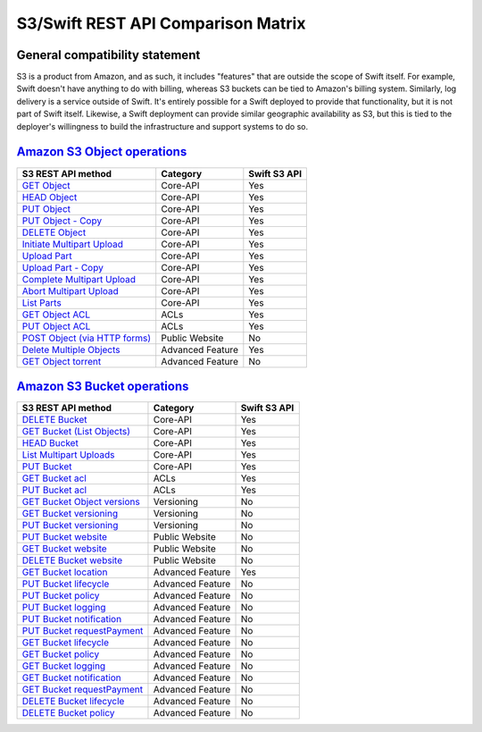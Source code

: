 S3/Swift REST API Comparison Matrix
===================================

General compatibility statement
-------------------------------

S3 is a product from Amazon, and as such, it includes "features" that
are  outside the scope of Swift itself. For example, Swift doesn't
have anything to do with billing, whereas S3 buckets can be tied to
Amazon's billing system. Similarly, log delivery is a service outside
of Swift. It's entirely possible for a Swift deployed to provide that
functionality, but it is not part of Swift itself. Likewise, a Swift
deployment can provide similar geographic availability as S3, but this
is tied to the deployer's willingness to build the infrastructure and
support systems to do so.

`Amazon S3 Object operations <http://docs.amazonwebservices.com/AmazonS3/latest/API/RESTBucketOps.html>`_
---------------------------------------------------------------------------------------------------------

+--------------------------------------------------------------------------------------------------------------+------------------+--------------+
| S3 REST API method                                                                                           | Category         | Swift S3 API |
+==============================================================================================================+==================+==============+
| `GET Object <http://docs.amazonwebservices.com/AmazonS3/latest/API/RESTObjectGET.html>`_                     | Core-API         | Yes          |
+--------------------------------------------------------------------------------------------------------------+------------------+--------------+
| `HEAD Object <http://docs.amazonwebservices.com/AmazonS3/latest/API/RESTObjectHEAD.html>`_                   | Core-API         | Yes          |
+--------------------------------------------------------------------------------------------------------------+------------------+--------------+
| `PUT Object <http://docs.amazonwebservices.com/AmazonS3/latest/API/RESTObjectPUT.html>`_                     | Core-API         | Yes          |
+--------------------------------------------------------------------------------------------------------------+------------------+--------------+
| `PUT Object - Copy <http://docs.amazonwebservices.com/AmazonS3/latest/API/RESTObjectCOPY.html>`_             | Core-API         | Yes          |
+--------------------------------------------------------------------------------------------------------------+------------------+--------------+
| `DELETE Object <http://docs.amazonwebservices.com/AmazonS3/latest/API/RESTObjectDELETE.html>`_               | Core-API         | Yes          |
+--------------------------------------------------------------------------------------------------------------+------------------+--------------+
| `Initiate Multipart Upload <http://docs.amazonwebservices.com/AmazonS3/latest/API/mpUploadInitiate.html>`_   | Core-API         | Yes          |
+--------------------------------------------------------------------------------------------------------------+------------------+--------------+
| `Upload Part <http://docs.amazonwebservices.com/AmazonS3/latest/API/mpUploadUploadPart.html>`_               | Core-API         | Yes          |
+--------------------------------------------------------------------------------------------------------------+------------------+--------------+
| `Upload Part - Copy <http://docs.amazonwebservices.com/AmazonS3/latest/API/mpUploadUploadPartCopy.html>`_    | Core-API         | Yes          |
+--------------------------------------------------------------------------------------------------------------+------------------+--------------+
| `Complete Multipart Upload <http://docs.amazonwebservices.com/AmazonS3/latest/API/mpUploadComplete.html>`_   | Core-API         | Yes          |
+--------------------------------------------------------------------------------------------------------------+------------------+--------------+
| `Abort Multipart Upload <http://docs.amazonwebservices.com/AmazonS3/latest/API/mpUploadAbort.html>`_         | Core-API         | Yes          |
+--------------------------------------------------------------------------------------------------------------+------------------+--------------+
| `List Parts <http://docs.amazonwebservices.com/AmazonS3/latest/API/mpUploadListParts.html>`_                 | Core-API         | Yes          |
+--------------------------------------------------------------------------------------------------------------+------------------+--------------+
| `GET Object ACL <http://docs.amazonwebservices.com/AmazonS3/latest/API/RESTObjectGETacl.html>`_              | ACLs             | Yes          |
+--------------------------------------------------------------------------------------------------------------+------------------+--------------+
| `PUT Object ACL <http://docs.amazonwebservices.com/AmazonS3/latest/API/RESTObjectPUTacl.html>`_              | ACLs             | Yes          |
+--------------------------------------------------------------------------------------------------------------+------------------+--------------+
| `POST Object (via HTTP forms) <http://docs.amazonwebservices.com/AmazonS3/latest/API/RESTObjectPOST.html>`_  | Public Website   | No           |
+--------------------------------------------------------------------------------------------------------------+------------------+--------------+
| `Delete Multiple Objects <http://docs.amazonwebservices.com/AmazonS3/latest/API/multiobjectdeleteapi.html>`_ | Advanced Feature | Yes          |
+--------------------------------------------------------------------------------------------------------------+------------------+--------------+
| `GET Object torrent <http://docs.amazonwebservices.com/AmazonS3/latest/API/RESTObjectGETtorrent.html>`_      | Advanced Feature | No           |
+--------------------------------------------------------------------------------------------------------------+------------------+--------------+

`Amazon S3 Bucket operations <http://docs.amazonwebservices.com/AmazonS3/latest/API/RESTBucketOps.html>`_
---------------------------------------------------------------------------------------------------------

+---------------------------------------------------------------------------------------------------------------------+------------------+--------------+
| S3 REST API method                                                                                                  | Category         | Swift S3 API |
+=====================================================================================================================+==================+==============+
| `DELETE Bucket <http://docs.amazonwebservices.com/AmazonS3/latest/API/RESTBucketDELETE.html>`_                      | Core-API         | Yes          |
+---------------------------------------------------------------------------------------------------------------------+------------------+--------------+
| `GET Bucket (List Objects) <http://docs.amazonwebservices.com/AmazonS3/latest/API/RESTBucketGET.html>`_             | Core-API         | Yes          |
+---------------------------------------------------------------------------------------------------------------------+------------------+--------------+
| `HEAD Bucket <http://docs.amazonwebservices.com/AmazonS3/latest/API/RESTBucketHEAD.html>`_                          | Core-API         | Yes          |
+---------------------------------------------------------------------------------------------------------------------+------------------+--------------+
| `List Multipart Uploads <http://docs.amazonwebservices.com/AmazonS3/latest/API/mpUploadListMPUpload.html>`_         | Core-API         | Yes          |
+---------------------------------------------------------------------------------------------------------------------+------------------+--------------+
| `PUT Bucket <http://docs.amazonwebservices.com/AmazonS3/latest/API/RESTBucketPUT.html>`_                            | Core-API         | Yes          |
+---------------------------------------------------------------------------------------------------------------------+------------------+--------------+
| `GET Bucket acl <http://docs.amazonwebservices.com/AmazonS3/latest/API/RESTBucketGETacl.html>`_                     | ACLs             | Yes          |
+---------------------------------------------------------------------------------------------------------------------+------------------+--------------+
| `PUT Bucket acl <http://docs.amazonwebservices.com/AmazonS3/latest/API/RESTBucketPUTacl.html>`_                     | ACLs             | Yes          |
+---------------------------------------------------------------------------------------------------------------------+------------------+--------------+
| `GET Bucket Object versions <http://docs.amazonwebservices.com/AmazonS3/latest/API/RESTBucketGETVersion.html>`_     | Versioning       | No           |
+---------------------------------------------------------------------------------------------------------------------+------------------+--------------+
| `GET Bucket versioning <http://docs.amazonwebservices.com/AmazonS3/latest/API/RESTBucketGETversioningStatus.html>`_ | Versioning       | No           |
+---------------------------------------------------------------------------------------------------------------------+------------------+--------------+
| `PUT Bucket versioning <http://docs.amazonwebservices.com/AmazonS3/latest/API/RESTBucketPUTVersioningStatus.html>`_ | Versioning       | No           |
+---------------------------------------------------------------------------------------------------------------------+------------------+--------------+
| `PUT Bucket website <http://docs.amazonwebservices.com/AmazonS3/latest/API/RESTBucketPUTwebsite.html>`_             | Public Website   | No           |
+---------------------------------------------------------------------------------------------------------------------+------------------+--------------+
| `GET Bucket website <http://docs.amazonwebservices.com/AmazonS3/latest/API/RESTBucketGETwebsite.html>`_             | Public Website   | No           |
+---------------------------------------------------------------------------------------------------------------------+------------------+--------------+
| `DELETE Bucket website <http://docs.amazonwebservices.com/AmazonS3/latest/API/RESTBucketDELETEwebsite.html>`_       | Public Website   | No           |
+---------------------------------------------------------------------------------------------------------------------+------------------+--------------+
| `GET Bucket location <http://docs.amazonwebservices.com/AmazonS3/latest/API/RESTBucketGETlocation.html>`_           | Advanced Feature | Yes          |
+---------------------------------------------------------------------------------------------------------------------+------------------+--------------+
| `PUT Bucket lifecycle <http://docs.amazonwebservices.com/AmazonS3/latest/API/RESTBucketPUTlifecycle.html>`_         | Advanced Feature | No           |
+---------------------------------------------------------------------------------------------------------------------+------------------+--------------+
| `PUT Bucket policy <http://docs.amazonwebservices.com/AmazonS3/latest/API/RESTBucketPUTpolicy.html>`_               | Advanced Feature | No           |
+---------------------------------------------------------------------------------------------------------------------+------------------+--------------+
| `PUT Bucket logging <http://docs.amazonwebservices.com/AmazonS3/latest/API/RESTBucketPUTlogging.html>`_             | Advanced Feature | No           |
+---------------------------------------------------------------------------------------------------------------------+------------------+--------------+
| `PUT Bucket notification <http://docs.amazonwebservices.com/AmazonS3/latest/API/RESTBucketPUTnotification.html>`_   | Advanced Feature | No           |
+---------------------------------------------------------------------------------------------------------------------+------------------+--------------+
| `PUT Bucket requestPayment <http://docs.amazonwebservices.com/AmazonS3/latest/API/RESTrequestPaymentPUT.html>`_     | Advanced Feature | No           |
+---------------------------------------------------------------------------------------------------------------------+------------------+--------------+
| `GET Bucket lifecycle <http://docs.amazonwebservices.com/AmazonS3/latest/API/RESTBucketGETlifecycle.html>`_         | Advanced Feature | No           |
+---------------------------------------------------------------------------------------------------------------------+------------------+--------------+
| `GET Bucket policy <http://docs.amazonwebservices.com/AmazonS3/latest/API/RESTBucketGETpolicy.html>`_               | Advanced Feature | No           |
+---------------------------------------------------------------------------------------------------------------------+------------------+--------------+
| `GET Bucket logging <http://docs.amazonwebservices.com/AmazonS3/latest/API/RESTBucketGETlogging.html>`_             | Advanced Feature | No           |
+---------------------------------------------------------------------------------------------------------------------+------------------+--------------+
| `GET Bucket notification <http://docs.amazonwebservices.com/AmazonS3/latest/API/RESTBucketGETnotification.html>`_   | Advanced Feature | No           |
+---------------------------------------------------------------------------------------------------------------------+------------------+--------------+
| `GET Bucket requestPayment <http://docs.amazonwebservices.com/AmazonS3/latest/API/RESTrequestPaymentGET.html>`_     | Advanced Feature | No           |
+---------------------------------------------------------------------------------------------------------------------+------------------+--------------+
| `DELETE Bucket lifecycle <http://docs.amazonwebservices.com/AmazonS3/latest/API/RESTBucketDELETElifecycle.html>`_   | Advanced Feature | No           |
+---------------------------------------------------------------------------------------------------------------------+------------------+--------------+
| `DELETE Bucket policy <http://docs.amazonwebservices.com/AmazonS3/latest/API/RESTBucketDELETEpolicy.html>`_         | Advanced Feature | No           |
+---------------------------------------------------------------------------------------------------------------------+------------------+--------------+
